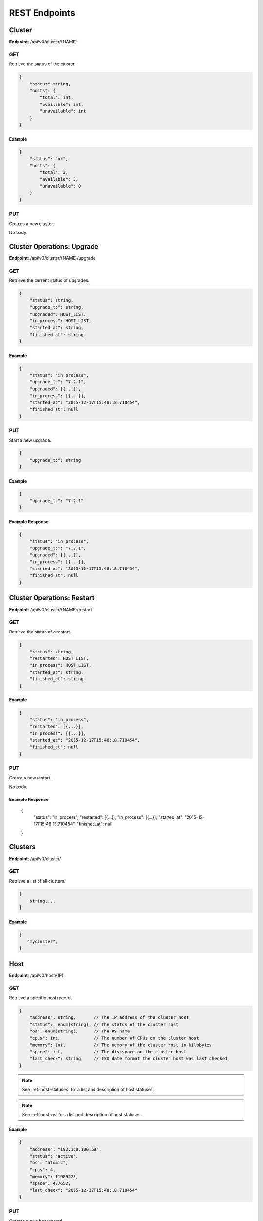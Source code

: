 REST Endpoints
==============

Cluster
-------
**Endpoint**: /api/v0/cluster/{NAME}

GET
```
Retrieve the status of the cluster.

.. code-block:: javascript

   {
       "status" string,
       "hosts": {
           "total": int,
           "available": int,
           "unavailable": int
       }
   }

Example
~~~~~~~

.. code-block:: javascript

   {
       "status": "ok",
       "hosts": {
           "total": 3,
           "available": 3,
           "unavailable": 0
       }
   }

PUT
```
Creates a new cluster.

No body.



Cluster Operations: Upgrade
---------------------------
**Endpoint**: /api/v0/cluster/{NAME}/upgrade

GET
```
Retrieve the current status of upgrades.

.. code-block:: javascript

   {
       "status": string,
       "upgrade_to": string,
       "upgraded": HOST_LIST,
       "in_process": HOST_LIST,
       "started_at": string,
       "finished_at": string
   }

Example
~~~~~~~

.. code-block:: javascript

   {
       "status": "in_process",
       "upgrade_to": "7.2.1",
       "upgraded": [{...}],
       "in_process": [{...}],
       "started_at": "2015-12-17T15:48:18.710454",
       "finished_at": null
   }

PUT
```
Start a new upgrade.

.. code-block:: javascript

   {
       "upgrade_to": string
   }

Example
~~~~~~~

.. code-block:: javascript

   {
       "upgrade_to": "7.2.1"
   }

Example Response
~~~~~~~~~~~~~~~~

.. code-block:: javascript

   {
       "status": "in_process",
       "upgrade_to": "7.2.1",
       "upgraded": [{...}],
       "in_process": [{...}],
       "started_at": "2015-12-17T15:48:18.710454",
       "finished_at": null
   }



Cluster Operations: Restart
---------------------------
**Endpoint**: /api/v0/cluster/{NAME}/restart

GET
```
Retrieve the status of a restart.

.. code-block:: javascript

   {
       "status": string,
       "restarted": HOST_LIST,
       "in_process": HOST_LIST,
       "started_at": string,
       "finished_at": string
   }

Example
~~~~~~~

.. code-block:: javascript

   {
       "status": "in_process",
       "restarted": [{...}],
       "in_process": [{...}],
       "started_at": "2015-12-17T15:48:18.710454",
       "finished_at": null
   }

PUT
```
Create a new restart.

No body.

Example Response
~~~~~~~~~~~~~~~~

   {
       "status": "in_process",
       "restarted": [{...}],
       "in_process": [{...}],
       "started_at": "2015-12-17T15:48:18.710454",
       "finished_at": null
   }



Clusters
--------
**Endpoint**: /api/v0/cluster/

GET
```
Retrieve a list of all clusters.

.. code-block:: javascript

   [
       string,...
   ]


Example
~~~~~~~

.. code-block:: javascript

   [
      "mycluster",
   ]



Host
----

**Endpoint**: /api/v0/host/{IP}

GET
```
Retrieve a specific host record.

.. code-block:: javascript

   {
       "address": string,       // The IP address of the cluster host
       "status":  enum(string), // The status of the cluster host
       "os": enum(string),      // The OS name
       "cpus": int,             // The number of CPUs on the cluster host
       "memory": int,           // The memory of the cluster host in kilobytes
       "space": int,            // The diskspace on the cluster host
       "last_check": string     // ISO date format the cluster host was last checked
   }

.. note::
   See :ref:`host-statuses` for a list and description of host statuses.

.. note::
   See :ref:`host-os` for a list and description of host statuses.

Example
~~~~~~~

.. code-block:: javascript

   {
       "address": "192.168.100.50",
       "status": "active",
       "os": "atomic",
       "cpus": 4,
       "memory": 11989228,
       "space": 487652,
       "last_check": "2015-12-17T15:48:18.710454"
   }

PUT
```
Creates a new host record.

.. code-block:: javascript

   {
       "address": string      // The IP address of the cluster host
       "ssh_priv_key": string // base64 encoded ssh private key
   }

.. note::
   The rest of the host record will be filled out once the data has been pulled from the cluster host.

Example
~~~~~~~

.. code-block:: javascript

   {
       "address": "192.168.100.50",
       "ssh_priv_key": "dGVzdAo..."
   }

DELETE
``````
Deletes a host record.


Hosts
-----

**Endpoint**: /api/v0/clusters


GET
```
Retrieve a list of clusters.

.. code-block:: javascript

   [
       string...
   ]


Example
~~~~~~~

.. code-block:: javascript

   [
       "development",
       "production"
   ]


**Endpoint**: /api/v0/hosts


GET
```
Retrieve a list of hosts.

.. code-block:: javascript

   [
       {
           "address": string,       // The IP address of the cluster host
           "status":  enum(string), // The status of the cluster host
           "os": enum(string),      // The OS name
           "cpus": int,             // The number of CPUs on the cluster host
           "memory": int,           // The memory of the cluster host in kilobytes
           "space": int,            // The diskspace on the cluster host
           "last_check": string     // ISO date format the cluster host was last checked
       }...
   ]

.. note::
   See :ref:`host-statuses` for a list and description of host statuses.

.. note::
   See :ref:`host-os` for a list and description of host statuses.



Example
~~~~~~~

.. code-block:: javascript

   [
       {
           "address": "192.168.100.50",
           "status": "active",
           "os": "atomic",
           "cpus": 4,
           "memory": 11989228,
           "space": 487652,
           "last_check": "2015-12-17T15:48:18.710454"
       },
       {
           "address": "192.168.100.51",
           "status": "active",
           "os": "atomic",
           "cpus": 3,
           "memory": 11989228,
           "space": 487652,
           "last_check": "2015-12-17T15:48:30.401090"
       }
   ]


Status
------

**Endpoint**: /api/v0/status

GET
```
Retrieve a the status of the system.

.. code-block:: javascript

   {
       "etcd": {
           "status": enum(string),      // Status of etcd connection
       },
       "investigator": {
           "status": enum(string),      // Status of the investigator pool
           "info": {
               "size": int,             // Total size of the investigator pool
               "in_use": int,           // Amount of the pool in use
               "errors": [string,...],  // Errors from the pool
           },
       },
       "clusterexec": {
           "status": enum(string),      // Status of the cluster pool
           "info": {
               "size": int,             // Total size of the cluster pool
               "in_use": int,           // Amount of the pool in use
               "errors": [string,...],  // Errors from the pool
           }
       }
   }

.. note::
   See :ref:`status-statuses` for a list and description of status statuses.


Example
~~~~~~~

.. code-block:: javascript

   {
       "etcd": {
           "status": "OK"
       },
       "investigator": {
           "status": "OK",
           "info": {
               "size": 1,
               "in_use": 1,
               "errors": []
           }
       }
       "clusterexec": {
           "status": "OK",
           "info": {
               "size": 5,
               "in_use": 0,
               "errors": []
           }
       }

   }

